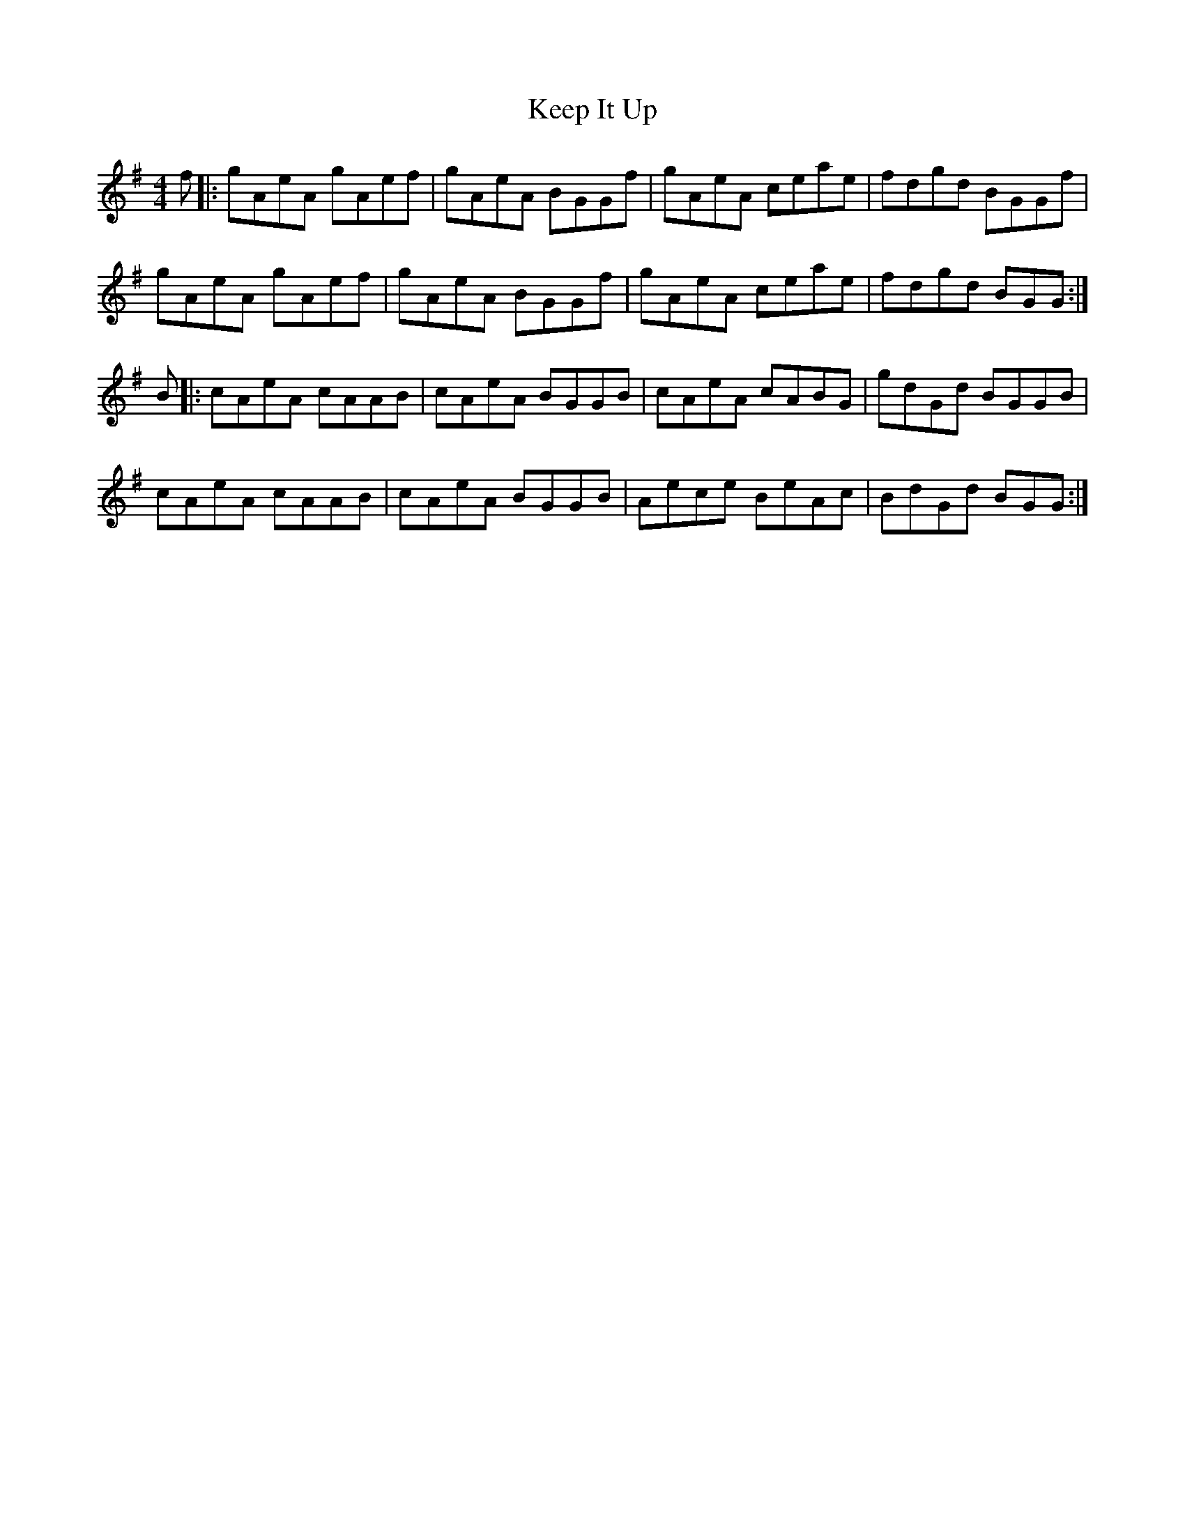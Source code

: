X: 21254
T: Keep It Up
R: reel
M: 4/4
K: Adorian
f|:gAeA gAef|gAeA BGGf|gAeA ceae|fdgd BGGf| 
gAeA gAef|gAeA BGGf|gAeA ceae|fdgd BGG:|
B|:cAeA cAAB|cAeA BGGB|cAeA cABG|gdGd BGGB|
cAeA cAAB|cAeA BGGB|Aece BeAc|BdGd BGG:|

